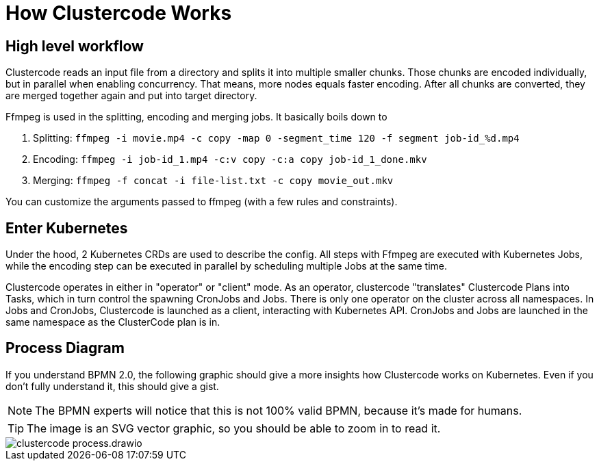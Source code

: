 = How Clustercode Works

== High level workflow

Clustercode reads an input file from a directory and splits it into multiple smaller chunks.
Those chunks are encoded individually, but in parallel when enabling concurrency.
That means, more nodes equals faster encoding.
After all chunks are converted, they are merged together again and put into target directory.

Ffmpeg is used in the splitting, encoding and merging jobs.
It basically boils down to

. Splitting: `ffmpeg -i movie.mp4 -c copy -map 0 -segment_time 120 -f segment job-id_%d.mp4`
. Encoding: `ffmpeg -i job-id_1.mp4 -c:v copy -c:a copy job-id_1_done.mkv`
. Merging: `ffmpeg -f concat -i file-list.txt -c copy movie_out.mkv`

You can customize the arguments passed to ffmpeg (with a few rules and constraints).

== Enter Kubernetes

Under the hood, 2 Kubernetes CRDs are used to describe the config.
All steps with Ffmpeg are executed with Kubernetes Jobs, while the encoding step can be executed in parallel by scheduling multiple Jobs at the same time.

Clustercode operates in either in "operator" or "client" mode.
As an operator, clustercode "translates" Clustercode Plans into Tasks, which in turn control the spawning CronJobs and Jobs.
There is only one operator on the cluster across all namespaces.
In Jobs and CronJobs, Clustercode is launched as a client, interacting with Kubernetes API. CronJobs and Jobs are launched in the same namespace as the ClusterCode plan is in.

== Process Diagram

If you understand BPMN 2.0, the following graphic should give a more insights how Clustercode works on Kubernetes.
Even if you don't fully understand it, this should give a gist.

NOTE: The BPMN experts will notice that this is not 100% valid BPMN, because it's made for humans.

TIP: The image is an SVG vector graphic, so you should be able to zoom in to read it.

image::clustercode-process.drawio.svg[]
